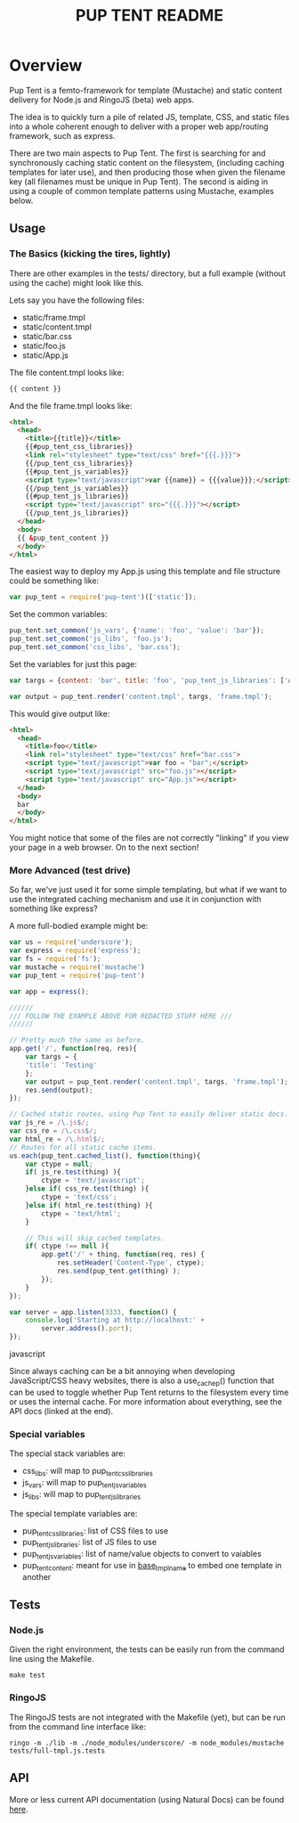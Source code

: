 #+TITLE: PUP TENT README
#+Options: num:nil
#+STARTUP: odd
#+Style: <style> h1,h2,h3 {font-family: arial, helvetica, sans-serif} </style>

* Overview

  Pup Tent is a femto-framework for template (Mustache) and static
  content delivery for Node.js and RingoJS (beta) web apps.

  The idea is to quickly turn a pile of related JS, template, CSS, and
  static files into a whole coherent enough to deliver with a proper
  web app/routing framework, such as express.

  There are two main aspects to Pup Tent. The first is searching for
  and synchronously caching static content on the filesystem,
  (including caching templates for later use), and then producing
  those when given the filename key (all filenames must be unique in
  Pup Tent). The second is aiding in using a couple of common template
  patterns using Mustache, examples below.

** Usage

*** The Basics (kicking the tires, lightly)

   There are other examples in the tests/ directory, but a full
   example (without using the cache) might look like this.

   Lets say you have the following files:

   - static/frame.tmpl
   - static/content.tmpl
   - static/bar.css
   - static/foo.js
   - static/App.js

   The file content.tmpl looks like:

  #+BEGIN_SRC html
{{ content }}
  #+END_SRC

   And the file frame.tmpl looks like:

  #+BEGIN_SRC html
<html>
  <head>
    <title>{{title}}</title>
    {{#pup_tent_css_libraries}}
    <link rel="stylesheet" type="text/css" href="{{{.}}}">
    {{/pup_tent_css_libraries}}
    {{#pup_tent_js_variables}}
    <script type="text/javascript">var {{name}} = {{{value}}};</script>
    {{/pup_tent_js_variables}}
    {{#pup_tent_js_libraries}}
    <script type="text/javascript" src="{{{.}}}"></script>
    {{/pup_tent_js_libraries}}
  </head>
  <body>
  {{ &pup_tent_content }}
  </body>
</html>
  #+END_SRC

   The easiest way to deploy my App.js using this template and file
   structure could be something like:

  #+BEGIN_SRC javascript
var pup_tent = require('pup-tent')(['static']);
  #+END_SRC

   Set the common variables:

  #+BEGIN_SRC javascript
pup_tent.set_common('js_vars', {'name': 'foo', 'value': 'bar'});
pup_tent.set_common('js_libs', 'foo.js');
pup_tent.set_common('css_libs', 'bar.css');
  #+END_SRC

   Set the variables for just this page:

  #+BEGIN_SRC javascript
var targs = {content: 'bar', title: 'foo', 'pup_tent_js_libraries': ['App.js']};
  #+END_SRC

  #+BEGIN_SRC javascript
var output = pup_tent.render('content.tmpl', targs, 'frame.tmpl');
  #+END_SRC

   This would give output like:

  #+BEGIN_SRC html
<html>
  <head>
    <title>foo</title>
    <link rel="stylesheet" type="text/css" href="bar.css">
    <script type="text/javascript">var foo = "bar";</script>
    <script type="text/javascript" src="foo.js"></script>
    <script type="text/javascript" src="App.js"></script>
  </head>
  <body>
  bar
  </body>
</html>
  #+END_SRC

You might notice that some of the files are not correctly "linking"
if you view your page in a web browser. On to the next section!

*** More Advanced (test drive)

So far, we've just used it for some simple templating, but what if we
want to use the integrated caching mechanism and use it in conjunction
with something like express?

A more full-bodied example might be:

  #+BEGIN_SRC javascript
var us = require('underscore');
var express = require('express');
var fs = require('fs');
var mustache = require('mustache')
var pup_tent = require('pup-tent')

var app = express();

//////
/// FOLLOW THE EXAMPLE ABOVE FOR REDACTED STUFF HERE ///
//////

// Pretty much the same as before.
app.get('/', function(req, res){
    var targs = {
	'title': 'Testing'
    };
    var output = pup_tent.render('content.tmpl', targs, 'frame.tmpl');
    res.send(output);
});

// Cached static routes, using Pup Tent to easily deliver static docs.
var js_re = /\.js$/;
var css_re = /\.css$/;
var html_re = /\.html$/;
// Routes for all static cache items.
us.each(pup_tent.cached_list(), function(thing){
    var ctype = null;
    if( js_re.test(thing) ){
        ctype = 'text/javascript';
    }else if( css_re.test(thing) ){
        ctype = 'text/css';
    }else if( html_re.test(thing) ){
        ctype = 'text/html';
    }
    
    // This will skip cached templates.
    if( ctype !== null ){
        app.get('/' + thing, function(req, res) {
            res.setHeader('Content-Type', ctype);
            res.send(pup_tent.get(thing) );
        });
    }
});

var server = app.listen(3333, function() {
    console.log('Starting at http://localhost:' +
		server.address().port);
});
  #+END_SRC javascript

Since always caching can be a bit annoying when developing
JavaScript/CSS heavy websites, there is also a use_cache_p() function
that can be used to toggle whether Pup Tent returns to the filesystem
every time or uses the internal cache. For more information about
everything, see the API docs (linked at the end).

*** Special variables
    The special stack variables are:

    - css_libs: will map to pup_tent_css_libraries
    - js_vars: will map to pup_tent_js_variables
    - js_libs: will map to pup_tent_js_libraries

    The special template variables are:
    
    - pup_tent_css_libraries: list of CSS files to use
    - pup_tent_js_libraries: list of JS files to use
    - pup_tent_js_variables: list of name/value objects to convert to vaiables
    - pup_tent_content: meant for use in _base_tmpl_name_ to embed one template in another

** Tests
*** Node.js

    Given the right environment, the tests can be easily run from the
    command line using the Makefile.

  #+BEGIN_SRC
    make test
  #+END_SRC    

*** RingoJS

    The RingoJS tests are not integrated with the Makefile (yet), but
    can be run from the command line interface like:

  #+BEGIN_SRC
    ringo -m ./lib -m ./node_modules/underscore/ -m node_modules/mustache tests/full-tmpl.js.tests
  #+END_SRC

** API
   More or less current API documentation (using Natural Docs) can be
   found [[https://kltm.github.io/pup-tent/][here]].
